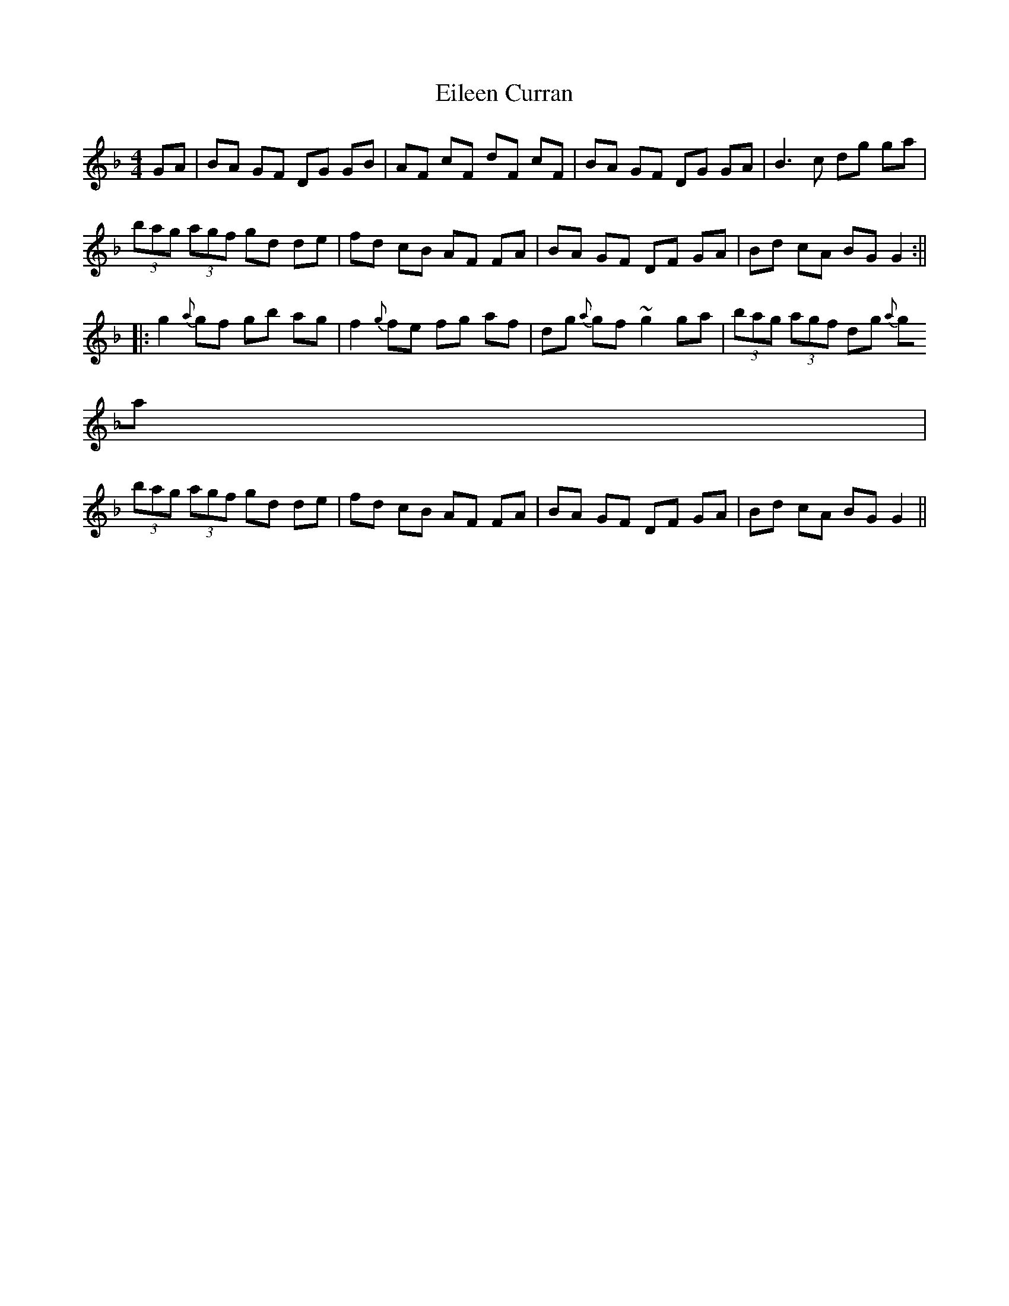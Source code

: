 X:62
T:Eileen Curran
M:4/4
R:Reel
D:Kevin Burke: If the Cap Fits
K:Gdor
GA | BA GF DG GB | AF cF dF cF | BA GF DG GA | B3c dg ga |
(3bag (3agf gd de | fd cB AF FA | BA GF DF GA | Bd cA BG G2 :||
|: g2 {a}gf gb ag | f2 {g}fe fg af | dg {a}gf ~g2 ga | (3bag (3agf dg {a
}ga |
(3bag (3agf gd de | fd cB AF FA | BA GF DF GA | Bd cA BGG2 ||
